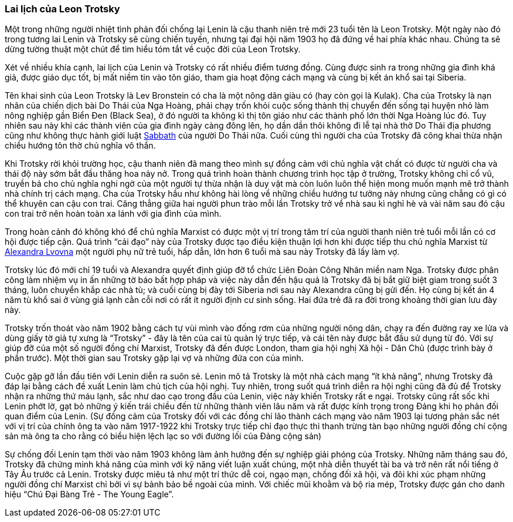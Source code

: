 === Lai lịch của Leon Trotsky

Một trong những người nhiệt tình phản đối chống lại Lenin là cậu thanh niên trẻ
mới 23 tuổi tên là Leon Trotsky. Một ngày nào đó trong tương lai Lenin và Trotsky
sẽ cùng chiến tuyến, nhưng tại đại hội năm 1903 họ đã đứng về hai phía khác nhau.
Chúng ta sẽ dừng tường thuật một chút để tìm hiểu tóm tắt về cuộc đời của Leon
Trotsky.

Xét về nhiều khía cạnh, lai lịch của Lenin và Trotsky có rất nhiều điểm tương đồng.
Cùng được sinh ra trong những gia đình khá giả, được giáo dục tốt,
bị mất niềm tin vào tôn giáo, tham gia hoạt động cách mạng và cùng bị kết án khổ
sai tại Siberia.

Tên khai sinh của Leon Trotsky là Lev Bronstein có cha là một nông dân giàu có
(hay còn gọi là Kulak). Cha của Trotsky là nạn nhân của chiến dịch bài Do Thái
của Nga Hoàng, phải chạy trốn khỏi cuộc sống thành thị chuyển đến sống tại huyện
nhỏ làm nông nghiệp gần Biển Đen (Black Sea), ở đó người ta không kì thị tôn giáo
như các thành phố lớn thời Nga Hoàng lúc đó. Tuy nhiên sau này khi các thành viên
của gia đình ngày càng đông lên, họ dần dần thôi không đi lễ tại nhà thờ Do Thái
địa phương cũng như không thực hành giới luật https://en.wikipedia.org/wiki/Sabbath[Sabbath]
của người Do Thái nữa. Cuối cùng thì người cha của Trotsky đã công khai thừa nhận
chiều hướng tôn thờ chủ nghĩa vô thần.

Khi Trotsky rời khỏi trường học, cậu thanh niên đã mang theo mình sự đồng cảm với
chủ nghĩa vật chất có được từ người cha và thái độ này sớm bắt đầu thăng hoa nảy
nở. Trong quá trình hoàn thành chương trình học tập ở trường, Trotsky không chỉ
cổ vũ, truyền bá cho chủ nghĩa nghi ngờ của một người tự thừa nhận là duy vật mà
còn luôn luôn thể hiện mong muốn mạnh mẽ trở thành nhà chính trị cách mạng. Cha
của Trotsky hầu như không hài lòng về những chiều hướng tư tưởng này nhưng cũng
chẳng có gì có thể khuyên can cậu con trai. Căng thẳng giữa hai người phun trào mỗi
lần Trotsky trở về nhà sau kì nghỉ hè và vài năm sau đó cậu con trai trở nên hoàn
toàn xa lánh với gia đình của mình.

Trong hoàn cảnh đó không khó để chủ nghĩa Marxist có được một vị trí trong tâm
trí của người thanh niên trẻ tuổi mỗi lần có cơ hội được tiếp cận. Quá trình
"`cải đạo`" này của Trotsky được tạo điều kiện thuận lợi hơn khi được tiếp thu chủ
nghĩa Marxist từ https://en.wikipedia.org/wiki/Aleksandra_Sokolovskaya[Alexandra Lvovna]
một người phụ nữ trẻ tuổi, hấp dẫn, lớn hơn 6 tuổi mà sau này Trotsky đã lấy làm vợ.

Trotsky lúc đó mới chỉ 19 tuổi và Alexandra quyết định giúp đỡ tổ chức Liên Đoàn
Công Nhân miền nam Nga. Trotsky được phân công làm nhiệm vụ in ấn những tờ báo bất
hợp pháp và việc này dẫn đến hậu quả là Trotsky đã bị bắt giữ biệt giam trong
suốt 3 tháng, luôn chuyển khắp các nhà tù; và cuối cùng bị đày tới Siberia nơi sau
này Alexandra cũng bị gửi đến. Họ cùng bị kết án 4 năm tù khổ sai ở vùng giá lạnh
cằn cỗi nơi có rất ít người định cư sinh sống.
Hai đứa trẻ đã ra đời trong khoảng thời gian lưu đày này.

Trotsky trốn thoát vào năm 1902 bằng cách tự vùi mình vào đống rơm của những người
nông dân, chạy ra đến đường ray xe lửa và dùng giấy tờ giả tự xưng là "`Trotsky`" -
đây là tên của cai tù quản lý trực tiếp, và cái tên này được bắt đầu sử dụng từ đó.
Với sự giúp đỡ của một số người đồng chí Marxist, Trotsky đã đến được London, tham gia
hội nghị Xã hội - Dân Chủ (được trình bày ở phần trước). Một thời gian sau Trotsky
gặp lại vợ và những đứa con của mình.

Cuộc gặp gỡ lần đầu tiên với Lenin diễn ra suôn sẻ. Lenin mô tả Trotsky là một
nhà cách mạng "`ít khả năng`", nhưng Trotsky đã đáp lại bằng cách đề xuất Lenin
làm chủ tịch của hội nghị. Tuy nhiên, trong suốt quá trình diễn ra hội nghị cũng
đã đủ để Trotsky nhận ra những thứ máu lạnh, sắc như dao cạo trong đầu của Lenin,
việc này khiến Trotsky rất e ngại. Trotsky cũng rất sốc khi Lenin phớt lờ, gạt bỏ
những ý kiến trái chiều đến từ những thành viên lâu năm và rất được kính trọng
trong Đảng khi họ phản đối quan điểm của Lenin.
(Sự đồng cảm của Trotsky đối với các đồng chí lão thành cách mạng vào năm 1903
lại tương phản sắc nét với vị trí của chính ông ta vào năm 1917-1922 khi Trotsky
trực tiếp chỉ đạo thực thi thanh trừng tàn bạo những người đồng chí cộng sản mà
ông ta cho rằng có biểu hiện lệch lạc so với đường lối của Đảng cộng sản)

Sự chống đối Lenin tạm thời vào năm 1903 không làm ảnh hưởng đến sự nghiệp giải
phóng của Trotsky. Những năm tháng sau đó, Trotsky đã chứng minh khả năng của mình
với kỹ năng viết luận xuất chúng, một nhà diễn thuyết tài ba và trở nên rất nổi
tiếng ở Tây Âu trước cả Lenin. Trotsky được miêu tả như một trí thức dễ coi, ngạo
mạn, chống đối xã hội, và đôi khi xúc phạm những người đồng chí Marxist chỉ bởi
vì sự bảnh bảo bề ngoài của mình. Với chiếc mũi khoằm và bộ ria mép, Trotsky được
gán cho danh hiệu "`Chú Đại Bàng Trẻ - The Young Eagle`".
